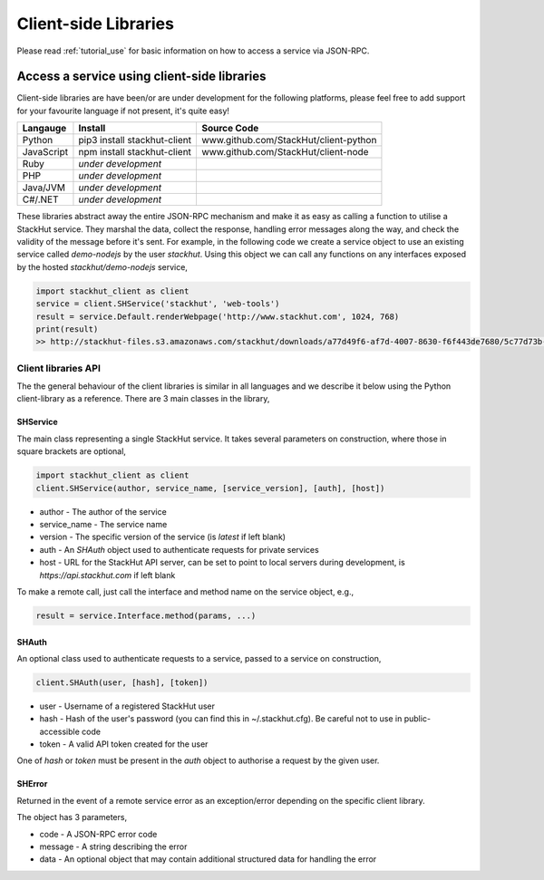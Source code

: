 .. _using_client_libs:

Client-side Libraries
=====================

Please read :ref:`tutorial_use` for basic information on how to access a service via JSON-RPC.


Access a service using client-side libraries
--------------------------------------------

Client-side libraries are have been/or are under development for the following platforms, please feel free to add support for your favourite language if not present, it's quite easy!

=============       ==============================  ===========   
Langauge            Install                         Source Code
=============       ==============================  ===========
Python              pip3 install stackhut-client    www.github.com/StackHut/client-python
JavaScript          npm install stackhut-client     www.github.com/StackHut/client-node
Ruby                *under development*
PHP                 *under development*
Java/JVM            *under development*
C#/.NET             *under development*
=============       ==============================  ===========


These libraries abstract away the entire JSON-RPC mechanism and make it as easy as calling a function to utilise a StackHut service. They marshal the data, collect the response, handling error messages along the way, and check the validity of the message before it's sent. For example, in the following code we create a service object to use an existing service called `demo-nodejs` by the user `stackhut`. Using this object we can call any functions on any interfaces exposed by the hosted `stackhut/demo-nodejs` service,


.. code-block:: python

    import stackhut_client as client
    service = client.SHService('stackhut', 'web-tools')
    result = service.Default.renderWebpage('http://www.stackhut.com', 1024, 768)
    print(result)
    >> http://stackhut-files.s3.amazonaws.com/stackhut/downloads/a77d49f6-af7d-4007-8630-f6f443de7680/5c77d73b-9c8c-4850-84eb-9196b19fb545/screen.png
  

Client libraries API
^^^^^^^^^^^^^^^^^^^^

The the general behaviour of the client libraries is similar in all languages and we describe it below using the Python client-library as a reference. 
There are 3 main classes in the library,

SHService
"""""""""

The main class representing a single StackHut service. It takes several parameters on construction, where those in square brackets are optional,

.. code:: python

    import stackhut_client as client
    client.SHService(author, service_name, [service_version], [auth], [host])

* author - The author of the service
* service_name - The service name
* version - The specific version of the service (is `latest` if left blank)
* auth - An `SHAuth` object used to authenticate requests for private services
* host - URL for the StackHut API server, can be set to point to local servers during development, is `https://api.stackhut.com` if left blank

To make a remote call, just call the interface and method name on the service object, e.g.,

.. code:: python

    result = service.Interface.method(params, ...)


SHAuth
""""""

An optional class used to authenticate requests to a service, passed to a service on construction,

.. code:: python

    client.SHAuth(user, [hash], [token])

* user - Username of a registered StackHut user
* hash - Hash of the user's password (you can find this in ~/.stackhut.cfg). Be careful not to use in public-accessible code
* token - A valid API token created for the user

One of `hash` or `token` must be present in the `auth` object to authorise a request by the given user.

SHError
"""""""

Returned in the event of a remote service error as an exception/error depending on the specific client library.

The object has 3 parameters,

* code - A JSON-RPC error code
* message - A string describing the error
* data - An optional object that may contain additional structured data for handling the error



